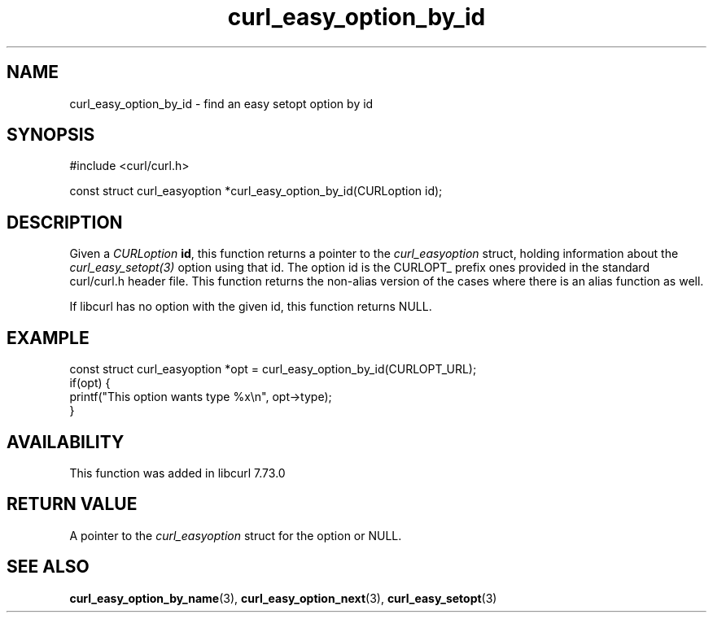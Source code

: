 .\" **************************************************************************
.\" *                                  _   _ ____  _
.\" *  Project                     ___| | | |  _ \| |
.\" *                             / __| | | | |_) | |
.\" *                            | (__| |_| |  _ <| |___
.\" *                             \___|\___/|_| \_\_____|
.\" *
.\" * Copyright (C) Daniel Stenberg, <daniel@haxx.se>, et al.
.\" *
.\" * This software is licensed as described in the file COPYING, which
.\" * you should have received as part of this distribution. The terms
.\" * are also available at https://curl.se/docs/copyright.html.
.\" *
.\" * You may opt to use, copy, modify, merge, publish, distribute and/or sell
.\" * copies of the Software, and permit persons to whom the Software is
.\" * furnished to do so, under the terms of the COPYING file.
.\" *
.\" * This software is distributed on an "AS IS" basis, WITHOUT WARRANTY OF ANY
.\" * KIND, either express or implied.
.\" *
.\" * SPDX-License-Identifier: curl
.\" *
.\" **************************************************************************
.TH curl_easy_option_by_id 3 "27 Aug 2020" "libcurl" "libcurl"
.SH NAME
curl_easy_option_by_id - find an easy setopt option by id
.SH SYNOPSIS
.nf
#include <curl/curl.h>

const struct curl_easyoption *curl_easy_option_by_id(CURLoption id);
.fi
.SH DESCRIPTION
Given a \fICURLoption\fP \fBid\fP, this function returns a pointer to the
\fIcurl_easyoption\fP struct, holding information about the
\fIcurl_easy_setopt(3)\fP option using that id. The option id is the CURLOPT_
prefix ones provided in the standard curl/curl.h header file. This function
returns the non-alias version of the cases where there is an alias function as
well.

If libcurl has no option with the given id, this function returns NULL.
.SH EXAMPLE
.nf
const struct curl_easyoption *opt = curl_easy_option_by_id(CURLOPT_URL);
if(opt) {
  printf("This option wants type %x\\n", opt->type);
}
.fi
.SH AVAILABILITY
This function was added in libcurl 7.73.0
.SH RETURN VALUE
A pointer to the \fIcurl_easyoption\fP struct for the option or NULL.
.SH "SEE ALSO"
.BR curl_easy_option_by_name (3),
.BR curl_easy_option_next (3),
.BR curl_easy_setopt (3)
